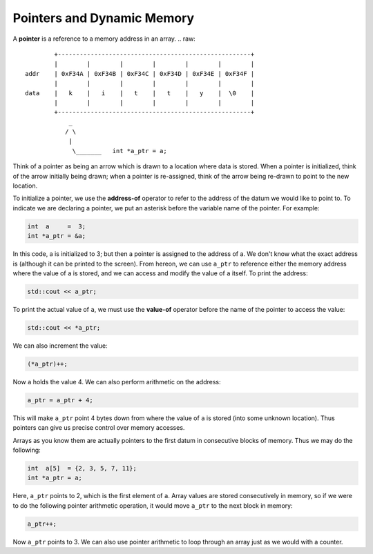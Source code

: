 Pointers and Dynamic Memory
===========================

A **pointer** is a reference to a memory address in an array.
.. raw::
           +-----------------------------------------------------+
           |        |        |        |        |        |        |
   addr    | 0xF34A | 0xF34B | 0xF34C | 0xF34D | 0xF34E | 0xF34F |
           |        |        |        |        |        |        |
   data    |   k    |   i    |   t    |   t    |   y    |  \0    |
           |        |        |        |        |        |        |
           +-----------------------------------------------------+
               _
              / \
               |
                \_______   int *a_ptr = a;

Think of a pointer as being an arrow which is drawn to a location where data is
stored. When a pointer is initialized, think of the arrow initially being
drawn;  when a pointer is re-assigned, think of the arrow being re-drawn to
point to the new location.

To initialize a pointer, we use the **address-of** operator to refer to the
address of the datum we would like to point to. To indicate we are declaring
a pointer, we put an asterisk before the variable name of the pointer. For
example:

.. code:: cpp

   int  a     =  3;
   int *a_ptr = &a;

In this code, a is initialized to 3; but then a pointer is assigned to the
address of a.  We don't know what the exact address is (although it can be
printed to the screen).  From hereon, we can use ``a_ptr`` to reference either
the memory address where the value of ``a`` is stored, and we can access and
modify the value of ``a`` itself.  To print the address:

.. code:: cpp

   std::cout << a_ptr;

To print the actual value of ``a``, we must use the **value-of** operator
before the name of the pointer to access the value:

.. code:: cpp

   std::cout << *a_ptr;

We can also increment the value:

.. code:: cpp

   (*a_ptr)++;

Now ``a`` holds the value 4. We can also perform arithmetic on the address:

.. code:: cpp

   a_ptr = a_ptr + 4;

This will make ``a_ptr`` point 4 bytes down from where the value of ``a`` is
stored (into some unknown location).  Thus pointers can give us precise control
over memory accesses.

Arrays as you know them are actually pointers to the first datum in consecutive
blocks of memory. Thus we may do the following:

.. code:: cpp

   int  a[5]  = {2, 3, 5, 7, 11};
   int *a_ptr = a;

Here, ``a_ptr`` points to 2, which is the first element of ``a``. Array values
are stored consecutively in memory, so if we were to do the following pointer
arithmetic operation, it would move ``a_ptr`` to the next block in memory:

.. code:: cpp

   a_ptr++;

Now ``a_ptr`` points to 3.  We can also use pointer arithmetic to loop through
an array just as we would with a counter. 
